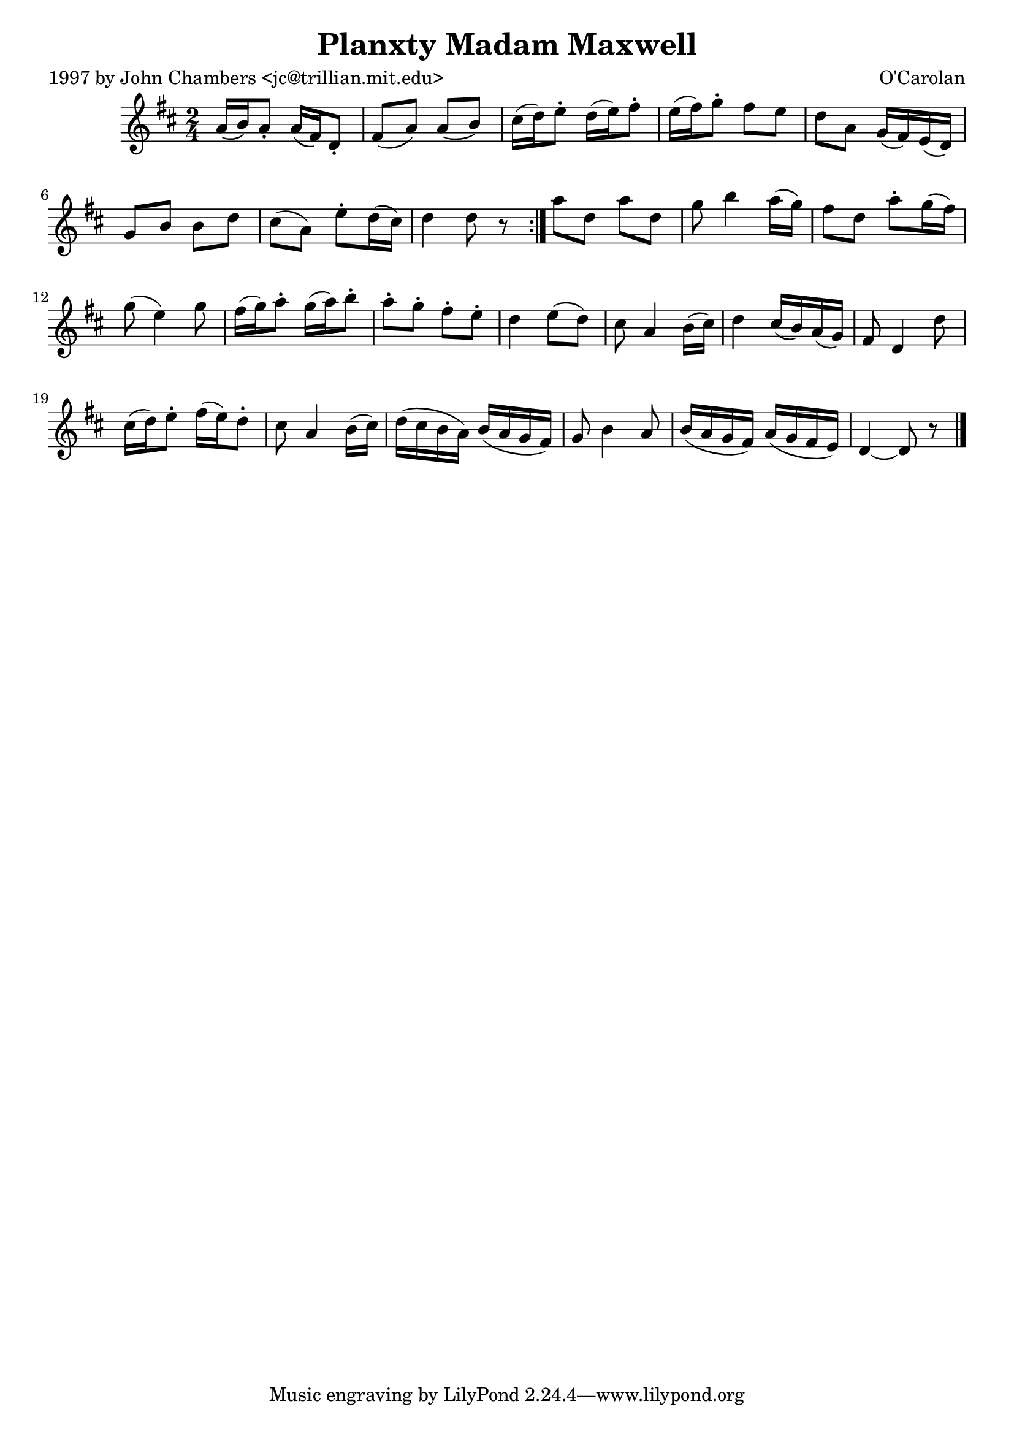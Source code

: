 
\version "2.16.2"
% automatically converted by musicxml2ly from xml/0659_jc.xml

%% additional definitions required by the score:
\language "english"


\header {
    poet = "1997 by John Chambers <jc@trillian.mit.edu>"
    encoder = "abc2xml version 63"
    encodingdate = "2015-01-25"
    composer = "O'Carolan"
    title = "Planxty Madam Maxwell"
    }

\layout {
    \context { \Score
        autoBeaming = ##f
        }
    }
PartPOneVoiceOne =  \relative a' {
    \repeat volta 2 {
        \key d \major \time 2/4 a16 ( [ b16 ) a8 -. ] a16 ( [ fs16 ) d8
        -. ] | % 2
        fs8 ( [ a8 ) ] a8 ( [ b8 ) ] | % 3
        cs16 ( [ d16 ) e8 -. ] d16 ( [ e16 ) fs8 -. ] | % 4
        e16 ( [ fs16 ) g8 -. ] fs8 [ e8 ] | % 5
        d8 [ a8 ] g16 ( [ fs16 ) e16 ( d16 ) ] | % 6
        g8 [ b8 ] b8 [ d8 ] | % 7
        cs8 ( [ a8 ) ] e'8 -. [ d16 ( cs16 ) ] | % 8
        d4 d8 r8 }
    | % 9
    a'8 [ d,8 ] a'8 [ d,8 ] | \barNumberCheck #10
    g8 b4 a16 ( [ g16 ) ] | % 11
    fs8 [ d8 ] a'8 -. [ g16 ( fs16 ) ] | % 12
    g8 ( e4 ) g8 | % 13
    fs16 ( [ g16 ) a8 -. ] g16 ( [ a16 ) b8 -. ] | % 14
    a8 -. [ g8 -. ] fs8 -. [ e8 -. ] | % 15
    d4 _"" e8 ( [ d8 ) ] | % 16
    cs8 a4 b16 ( [ cs16 ) ] | % 17
    d4 _"" cs16 ( [ b16 ) a16 ( g16 ) ] | % 18
    fs8 d4 d'8 | % 19
    cs16 ( [ d16 ) e8 -. ] fs16 ( [ e16 ) d8 -. ] | \barNumberCheck #20
    cs8 a4 b16 ( [ cs16 ) ] | % 21
    d16 ( [ cs16 b16 a16 ) ] b16 ( [ a16 g16 fs16 ) ] | % 22
    g8 b4 a8 | % 23
    b16 ( [ a16 g16 fs16 ) ] a16 ( [ g16 fs16 e16 ) ] | % 24
    d4 ~ d8 r8 \bar "|."
    }


% The score definition
\score {
    <<
        \new Staff <<
            \context Staff << 
                \context Voice = "PartPOneVoiceOne" { \PartPOneVoiceOne }
                >>
            >>
        
        >>
    \layout {}
    % To create MIDI output, uncomment the following line:
    %  \midi {}
    }

